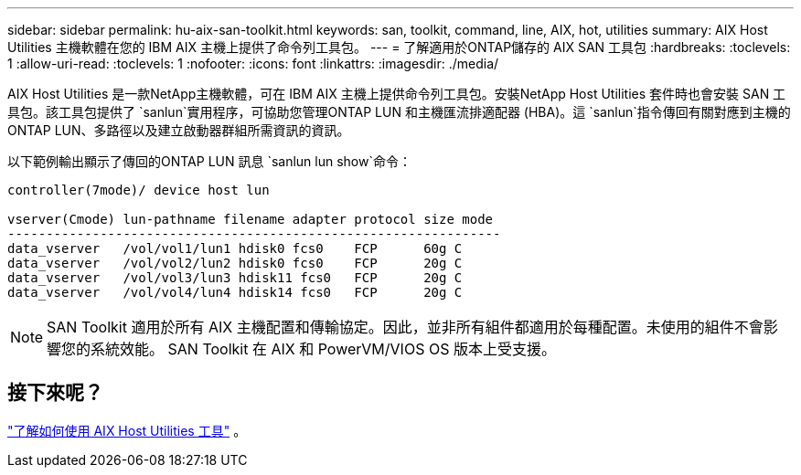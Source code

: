 ---
sidebar: sidebar 
permalink: hu-aix-san-toolkit.html 
keywords: san, toolkit, command, line, AIX, hot, utilities 
summary: AIX Host Utilities 主機軟體在您的 IBM AIX 主機上提供了命令列工具包。 
---
= 了解適用於ONTAP儲存的 AIX SAN 工具包
:hardbreaks:
:toclevels: 1
:allow-uri-read: 
:toclevels: 1
:nofooter: 
:icons: font
:linkattrs: 
:imagesdir: ./media/


[role="lead"]
AIX Host Utilities 是一款NetApp主機軟體，可在 IBM AIX 主機上提供命令列工具包。安裝NetApp Host Utilities 套件時也會安裝 SAN 工具包。該工具包提供了 `sanlun`實用程序，可協助您管理ONTAP LUN 和主機匯流排適配器 (HBA)。這 `sanlun`指令傳回有關對應到主機的ONTAP LUN、多路徑以及建立啟動器群組所需資訊的資訊。

以下範例輸出顯示了傳回的ONTAP LUN 訊息 `sanlun lun show`命令：

[listing]
----
controller(7mode)/ device host lun

vserver(Cmode) lun-pathname filename adapter protocol size mode
----------------------------------------------------------------
data_vserver   /vol/vol1/lun1 hdisk0 fcs0    FCP      60g C
data_vserver   /vol/vol2/lun2 hdisk0 fcs0    FCP      20g C
data_vserver   /vol/vol3/lun3 hdisk11 fcs0   FCP      20g C
data_vserver   /vol/vol4/lun4 hdisk14 fcs0   FCP      20g C
----

NOTE: SAN Toolkit 適用於所有 AIX 主機配置和傳輸協定。因此，並非所有組件都適用於每種配置。未使用的組件不會影響您的系統效能。  SAN Toolkit 在 AIX 和 PowerVM/VIOS OS 版本上受支援。



== 接下來呢？

link:hu-aix-command-reference.html["了解如何使用 AIX Host Utilities 工具"] 。
